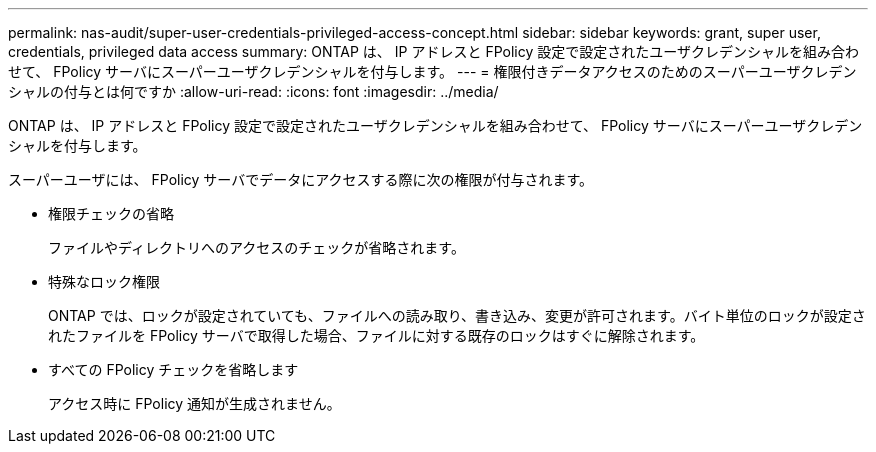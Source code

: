 ---
permalink: nas-audit/super-user-credentials-privileged-access-concept.html 
sidebar: sidebar 
keywords: grant, super user, credentials, privileged data access 
summary: ONTAP は、 IP アドレスと FPolicy 設定で設定されたユーザクレデンシャルを組み合わせて、 FPolicy サーバにスーパーユーザクレデンシャルを付与します。 
---
= 権限付きデータアクセスのためのスーパーユーザクレデンシャルの付与とは何ですか
:allow-uri-read: 
:icons: font
:imagesdir: ../media/


[role="lead"]
ONTAP は、 IP アドレスと FPolicy 設定で設定されたユーザクレデンシャルを組み合わせて、 FPolicy サーバにスーパーユーザクレデンシャルを付与します。

スーパーユーザには、 FPolicy サーバでデータにアクセスする際に次の権限が付与されます。

* 権限チェックの省略
+
ファイルやディレクトリへのアクセスのチェックが省略されます。

* 特殊なロック権限
+
ONTAP では、ロックが設定されていても、ファイルへの読み取り、書き込み、変更が許可されます。バイト単位のロックが設定されたファイルを FPolicy サーバで取得した場合、ファイルに対する既存のロックはすぐに解除されます。

* すべての FPolicy チェックを省略します
+
アクセス時に FPolicy 通知が生成されません。


